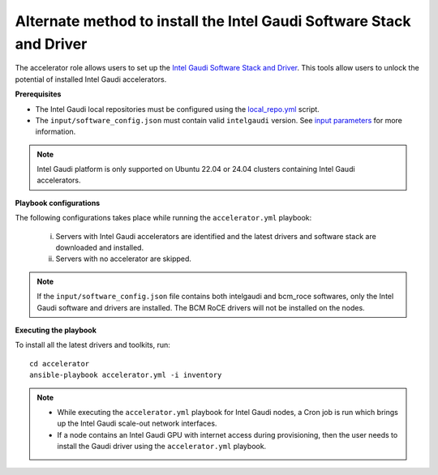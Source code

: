 Alternate method to install the Intel Gaudi Software Stack and Driver
=======================================================================

The accelerator role allows users to set up the `Intel Gaudi Software Stack and Driver <https://docs.habana.ai/en/latest/Installation_Guide/Bare_Metal_Fresh_OS.html>`_. This tools allow users to unlock the potential of installed Intel Gaudi accelerators.

**Prerequisites**

* The Intel Gaudi local repositories must be configured using the `local_repo.yml <../CreateLocalRepo/index.html>`_ script.
* The ``input/software_config.json`` must contain valid ``intelgaudi`` version. See `input parameters <../CreateLocalRepo/InputParameters.html>`_ for more information.

.. note:: Intel Gaudi platform is only supported on Ubuntu 22.04 or 24.04 clusters containing Intel Gaudi accelerators.

**Playbook configurations**

The following configurations takes place while running the ``accelerator.yml`` playbook:

	i. Servers with Intel Gaudi accelerators are identified and the latest drivers and software stack are downloaded and installed.
	ii. Servers with no accelerator are skipped.

.. note:: If the ``input/software_config.json`` file contains both intelgaudi and bcm_roce softwares, only the Intel Gaudi software and drivers are installed. The BCM RoCE drivers will not be installed on the nodes.

**Executing the playbook**

To install all the latest drivers and toolkits, run: ::

	cd accelerator
	ansible-playbook accelerator.yml -i inventory

.. note::

    * While executing the ``accelerator.yml`` playbook for Intel Gaudi nodes, a Cron job is run which brings up the Intel Gaudi scale-out network interfaces.
    * If a node contains an Intel Gaudi GPU with internet access during provisioning, then the user needs to install the Gaudi driver using the ``accelerator.yml`` playbook.